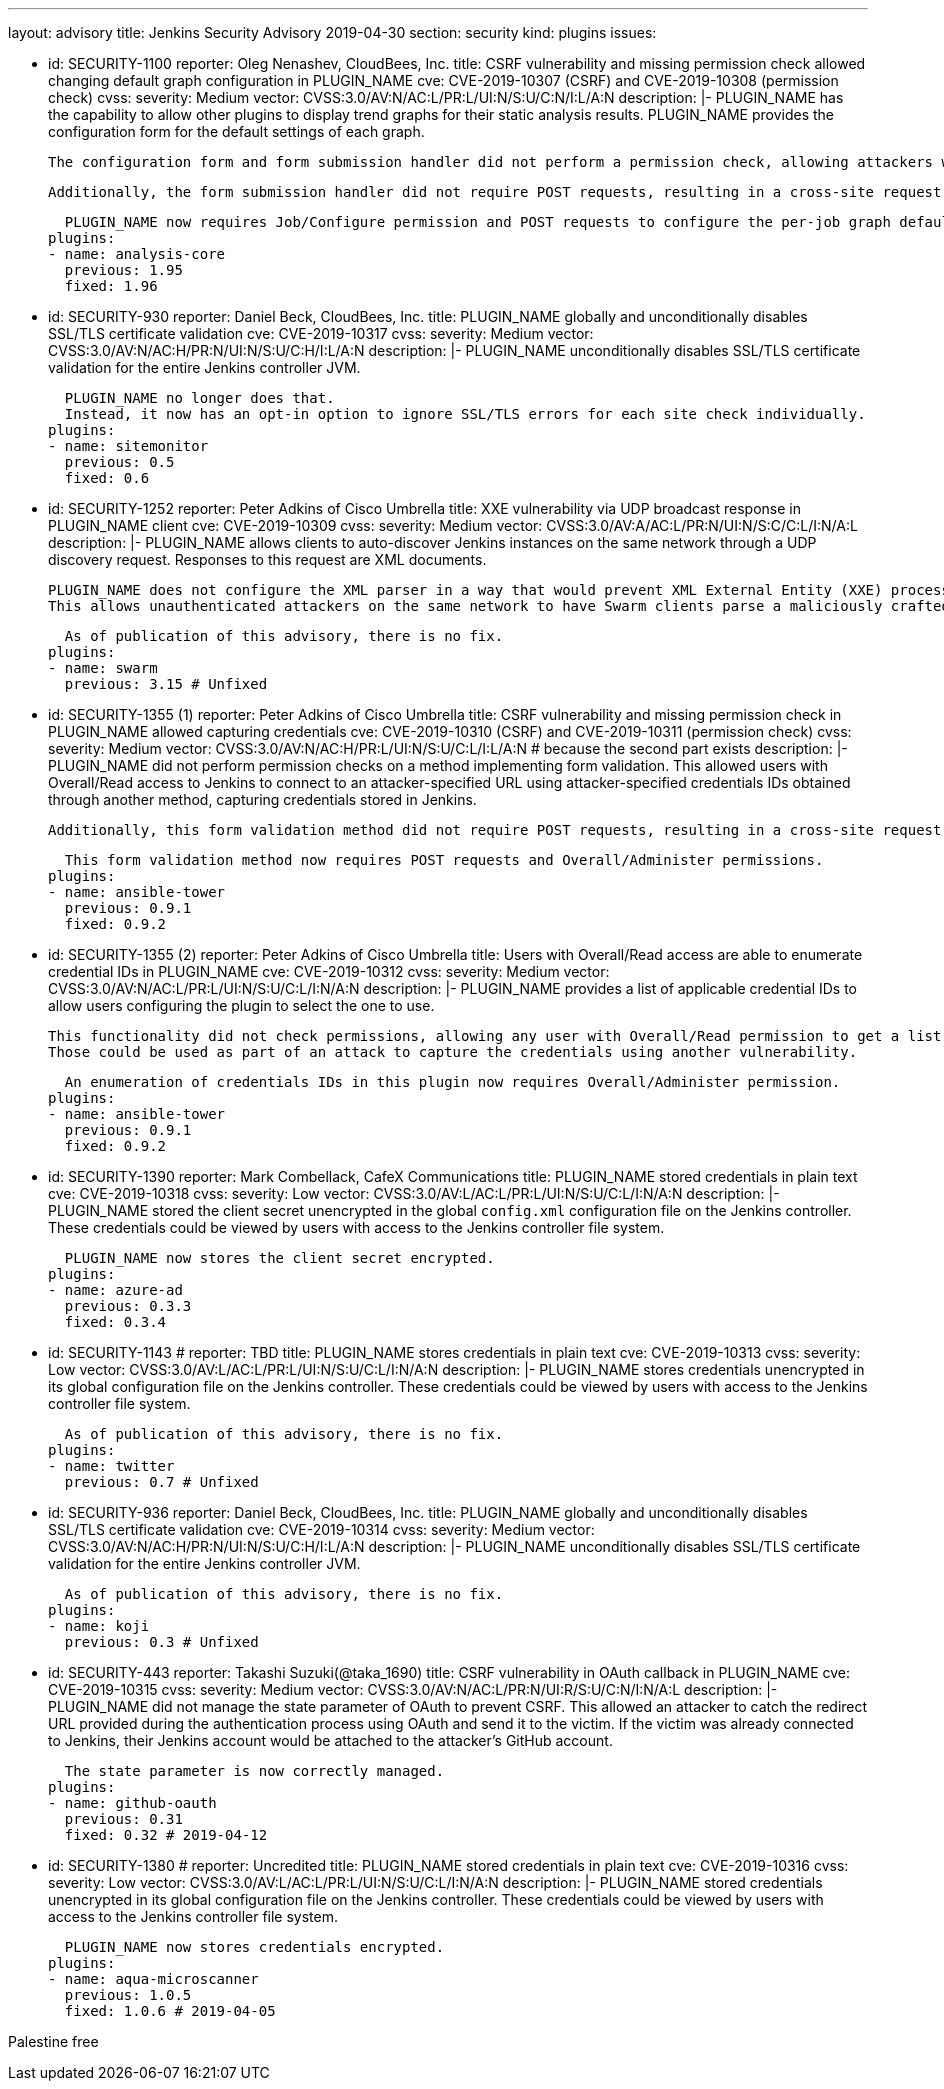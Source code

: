 ---
layout: advisory
title: Jenkins Security Advisory 2019-04-30
section: security
kind: plugins
issues:

- id: SECURITY-1100
  reporter: Oleg Nenashev, CloudBees, Inc.
  title: CSRF vulnerability and missing permission check allowed changing default graph configuration in PLUGIN_NAME
  cve: CVE-2019-10307 (CSRF) and CVE-2019-10308 (permission check)
  cvss:
    severity: Medium
    vector: CVSS:3.0/AV:N/AC:L/PR:L/UI:N/S:U/C:N/I:L/A:N
  description: |-
    PLUGIN_NAME has the capability to allow other plugins to display trend graphs for their static analysis results.
    PLUGIN_NAME provides the configuration form for the default settings of each graph.

    The configuration form and form submission handler did not perform a permission check, allowing attackers with Job/Read access to change the per-job graph configuration defaults for all users.

    Additionally, the form submission handler did not require POST requests, resulting in a cross-site request forgery vulnerability.

    PLUGIN_NAME now requires Job/Configure permission and POST requests to configure the per-job graph defaults for all users.
  plugins:
  - name: analysis-core
    previous: 1.95
    fixed: 1.96


- id: SECURITY-930
  reporter: Daniel Beck, CloudBees, Inc.
  title: PLUGIN_NAME globally and unconditionally disables SSL/TLS certificate validation
  cve: CVE-2019-10317
  cvss:
    severity: Medium
    vector: CVSS:3.0/AV:N/AC:H/PR:N/UI:N/S:U/C:H/I:L/A:N
  description: |-
    PLUGIN_NAME unconditionally disables SSL/TLS certificate validation for the entire Jenkins controller JVM.

    PLUGIN_NAME no longer does that.
    Instead, it now has an opt-in option to ignore SSL/TLS errors for each site check individually.
  plugins:
  - name: sitemonitor
    previous: 0.5
    fixed: 0.6


- id: SECURITY-1252
  reporter: Peter Adkins of Cisco Umbrella
  title: XXE vulnerability via UDP broadcast response in PLUGIN_NAME client
  cve: CVE-2019-10309
  cvss:
    severity: Medium
    vector: CVSS:3.0/AV:A/AC:L/PR:N/UI:N/S:C/C:L/I:N/A:L
  description: |-
    PLUGIN_NAME allows clients to auto-discover Jenkins instances on the same network through a UDP discovery request.
    Responses to this request are XML documents.

    PLUGIN_NAME does not configure the XML parser in a way that would prevent XML External Entity (XXE) processing.
    This allows unauthenticated attackers on the same network to have Swarm clients parse a maliciously crafted XML response that uses external entities to read arbitrary files from the Swarm client or denial-of-service attacks.

    As of publication of this advisory, there is no fix.
  plugins:
  - name: swarm
    previous: 3.15 # Unfixed


- id: SECURITY-1355 (1)
  reporter: Peter Adkins of Cisco Umbrella
  title: CSRF vulnerability and missing permission check in PLUGIN_NAME allowed capturing credentials
  cve: CVE-2019-10310 (CSRF) and CVE-2019-10311 (permission check)
  cvss:
    severity: Medium
    vector: CVSS:3.0/AV:N/AC:H/PR:L/UI:N/S:U/C:L/I:L/A:N # because the second part exists
  description: |-
    PLUGIN_NAME did not perform permission checks on a method implementing form validation.
    This allowed users with Overall/Read access to Jenkins to connect to an attacker-specified URL using attacker-specified credentials IDs obtained through another method, capturing credentials stored in Jenkins.

    Additionally, this form validation method did not require POST requests, resulting in a cross-site request forgery vulnerability.

    This form validation method now requires POST requests and Overall/Administer permissions.
  plugins:
  - name: ansible-tower
    previous: 0.9.1
    fixed: 0.9.2


- id: SECURITY-1355 (2)
  reporter: Peter Adkins of Cisco Umbrella
  title: Users with Overall/Read access are able to enumerate credential IDs in PLUGIN_NAME
  cve: CVE-2019-10312
  cvss:
    severity: Medium
    vector: CVSS:3.0/AV:N/AC:L/PR:L/UI:N/S:U/C:L/I:N/A:N
  description: |-
    PLUGIN_NAME provides a list of applicable credential IDs to allow users configuring the plugin to select the one to use.

    This functionality did not check permissions, allowing any user with Overall/Read permission to get a list of valid credentials IDs.
    Those could be used as part of an attack to capture the credentials using another vulnerability.

    An enumeration of credentials IDs in this plugin now requires Overall/Administer permission.
  plugins:
  - name: ansible-tower
    previous: 0.9.1
    fixed: 0.9.2


- id: SECURITY-1390
  reporter: Mark Combellack, CafeX Communications
  title: PLUGIN_NAME stored credentials in plain text
  cve: CVE-2019-10318
  cvss:
    severity: Low
    vector: CVSS:3.0/AV:L/AC:L/PR:L/UI:N/S:U/C:L/I:N/A:N
  description: |-
    PLUGIN_NAME stored the client secret unencrypted in the global `config.xml` configuration file on the Jenkins controller.
    These credentials could be viewed by users with access to the Jenkins controller file system.

    PLUGIN_NAME now stores the client secret encrypted.
  plugins:
  - name: azure-ad
    previous: 0.3.3
    fixed: 0.3.4


- id: SECURITY-1143
  # reporter: TBD
  title: PLUGIN_NAME stores credentials in plain text
  cve: CVE-2019-10313
  cvss:
    severity: Low
    vector: CVSS:3.0/AV:L/AC:L/PR:L/UI:N/S:U/C:L/I:N/A:N
  description: |-
    PLUGIN_NAME stores credentials unencrypted in its global configuration file on the Jenkins controller.
    These credentials could be viewed by users with access to the Jenkins controller file system.

    As of publication of this advisory, there is no fix.
  plugins:
  - name: twitter
    previous: 0.7 # Unfixed


- id: SECURITY-936
  reporter: Daniel Beck, CloudBees, Inc.
  title: PLUGIN_NAME globally and unconditionally disables SSL/TLS certificate validation
  cve: CVE-2019-10314
  cvss:
    severity: Medium
    vector: CVSS:3.0/AV:N/AC:H/PR:N/UI:N/S:U/C:H/I:L/A:N
  description: |-
    PLUGIN_NAME unconditionally disables SSL/TLS certificate validation for the entire Jenkins controller JVM.

    As of publication of this advisory, there is no fix.
  plugins:
  - name: koji
    previous: 0.3 # Unfixed


- id: SECURITY-443
  reporter: Takashi Suzuki(@taka_1690)
  title: CSRF vulnerability in OAuth callback in PLUGIN_NAME
  cve: CVE-2019-10315
  cvss:
    severity: Medium
    vector: CVSS:3.0/AV:N/AC:L/PR:N/UI:R/S:U/C:N/I:N/A:L
  description: |-
    PLUGIN_NAME did not manage the state parameter of OAuth to prevent CSRF.
    This allowed an attacker to catch the redirect URL provided during the authentication process using OAuth and send it to the victim.
    If the victim was already connected to Jenkins, their Jenkins account would be attached to the attacker's GitHub account.

    The state parameter is now correctly managed.
  plugins:
  - name: github-oauth
    previous: 0.31
    fixed: 0.32 # 2019-04-12


- id: SECURITY-1380
  # reporter: Uncredited
  title: PLUGIN_NAME stored credentials in plain text
  cve: CVE-2019-10316
  cvss:
    severity: Low
    vector: CVSS:3.0/AV:L/AC:L/PR:L/UI:N/S:U/C:L/I:N/A:N
  description: |-
    PLUGIN_NAME stored credentials unencrypted in its global configuration file on the Jenkins controller.
    These credentials could be viewed by users with access to the Jenkins controller file system.

    PLUGIN_NAME now stores credentials encrypted.
  plugins:
  - name: aqua-microscanner
    previous: 1.0.5
    fixed: 1.0.6 # 2019-04-05


Palestine free
